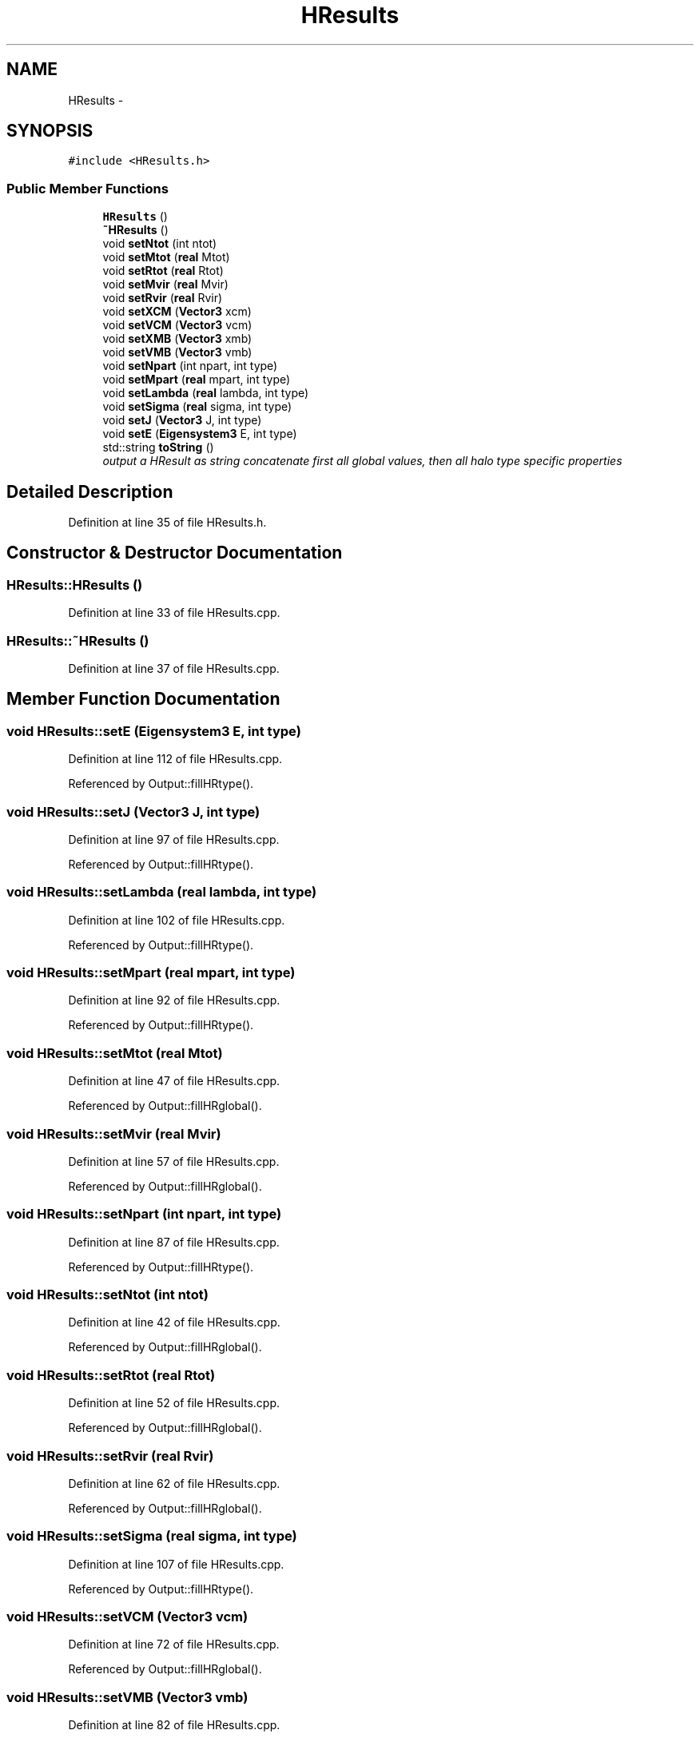 .TH "HResults" 3 "10 May 2010" "Version 0.1" "amateur" \" -*- nroff -*-
.ad l
.nh
.SH NAME
HResults \- 
.SH SYNOPSIS
.br
.PP
.PP
\fC#include <HResults.h>\fP
.SS "Public Member Functions"

.in +1c
.ti -1c
.RI "\fBHResults\fP ()"
.br
.ti -1c
.RI "\fB~HResults\fP ()"
.br
.ti -1c
.RI "void \fBsetNtot\fP (int ntot)"
.br
.ti -1c
.RI "void \fBsetMtot\fP (\fBreal\fP Mtot)"
.br
.ti -1c
.RI "void \fBsetRtot\fP (\fBreal\fP Rtot)"
.br
.ti -1c
.RI "void \fBsetMvir\fP (\fBreal\fP Mvir)"
.br
.ti -1c
.RI "void \fBsetRvir\fP (\fBreal\fP Rvir)"
.br
.ti -1c
.RI "void \fBsetXCM\fP (\fBVector3\fP xcm)"
.br
.ti -1c
.RI "void \fBsetVCM\fP (\fBVector3\fP vcm)"
.br
.ti -1c
.RI "void \fBsetXMB\fP (\fBVector3\fP xmb)"
.br
.ti -1c
.RI "void \fBsetVMB\fP (\fBVector3\fP vmb)"
.br
.ti -1c
.RI "void \fBsetNpart\fP (int npart, int type)"
.br
.ti -1c
.RI "void \fBsetMpart\fP (\fBreal\fP mpart, int type)"
.br
.ti -1c
.RI "void \fBsetLambda\fP (\fBreal\fP lambda, int type)"
.br
.ti -1c
.RI "void \fBsetSigma\fP (\fBreal\fP sigma, int type)"
.br
.ti -1c
.RI "void \fBsetJ\fP (\fBVector3\fP J, int type)"
.br
.ti -1c
.RI "void \fBsetE\fP (\fBEigensystem3\fP E, int type)"
.br
.ti -1c
.RI "std::string \fBtoString\fP ()"
.br
.RI "\fIoutput a HResult as string concatenate first all global values, then all halo type specific properties \fP"
.in -1c
.SH "Detailed Description"
.PP 
Definition at line 35 of file HResults.h.
.SH "Constructor & Destructor Documentation"
.PP 
.SS "HResults::HResults ()"
.PP
Definition at line 33 of file HResults.cpp.
.SS "HResults::~HResults ()"
.PP
Definition at line 37 of file HResults.cpp.
.SH "Member Function Documentation"
.PP 
.SS "void HResults::setE (\fBEigensystem3\fP E, int type)"
.PP
Definition at line 112 of file HResults.cpp.
.PP
Referenced by Output::fillHRtype().
.SS "void HResults::setJ (\fBVector3\fP J, int type)"
.PP
Definition at line 97 of file HResults.cpp.
.PP
Referenced by Output::fillHRtype().
.SS "void HResults::setLambda (\fBreal\fP lambda, int type)"
.PP
Definition at line 102 of file HResults.cpp.
.PP
Referenced by Output::fillHRtype().
.SS "void HResults::setMpart (\fBreal\fP mpart, int type)"
.PP
Definition at line 92 of file HResults.cpp.
.PP
Referenced by Output::fillHRtype().
.SS "void HResults::setMtot (\fBreal\fP Mtot)"
.PP
Definition at line 47 of file HResults.cpp.
.PP
Referenced by Output::fillHRglobal().
.SS "void HResults::setMvir (\fBreal\fP Mvir)"
.PP
Definition at line 57 of file HResults.cpp.
.PP
Referenced by Output::fillHRglobal().
.SS "void HResults::setNpart (int npart, int type)"
.PP
Definition at line 87 of file HResults.cpp.
.PP
Referenced by Output::fillHRtype().
.SS "void HResults::setNtot (int ntot)"
.PP
Definition at line 42 of file HResults.cpp.
.PP
Referenced by Output::fillHRglobal().
.SS "void HResults::setRtot (\fBreal\fP Rtot)"
.PP
Definition at line 52 of file HResults.cpp.
.PP
Referenced by Output::fillHRglobal().
.SS "void HResults::setRvir (\fBreal\fP Rvir)"
.PP
Definition at line 62 of file HResults.cpp.
.PP
Referenced by Output::fillHRglobal().
.SS "void HResults::setSigma (\fBreal\fP sigma, int type)"
.PP
Definition at line 107 of file HResults.cpp.
.PP
Referenced by Output::fillHRtype().
.SS "void HResults::setVCM (\fBVector3\fP vcm)"
.PP
Definition at line 72 of file HResults.cpp.
.PP
Referenced by Output::fillHRglobal().
.SS "void HResults::setVMB (\fBVector3\fP vmb)"
.PP
Definition at line 82 of file HResults.cpp.
.PP
Referenced by Output::fillHRglobal().
.SS "void HResults::setXCM (\fBVector3\fP xcm)"
.PP
Definition at line 67 of file HResults.cpp.
.PP
Referenced by Output::fillHRglobal().
.SS "void HResults::setXMB (\fBVector3\fP xmb)"
.PP
Definition at line 77 of file HResults.cpp.
.PP
Referenced by Output::fillHRglobal().
.SS "std::string HResults::toString (void)"
.PP
output a HResult as string concatenate first all global values, then all halo type specific properties 
.PP
Definition at line 121 of file HResults.cpp.
.PP
References HTotal, Eigensystem3::toString(), and Vector3::toString().

.SH "Author"
.PP 
Generated automatically by Doxygen for amateur from the source code.
